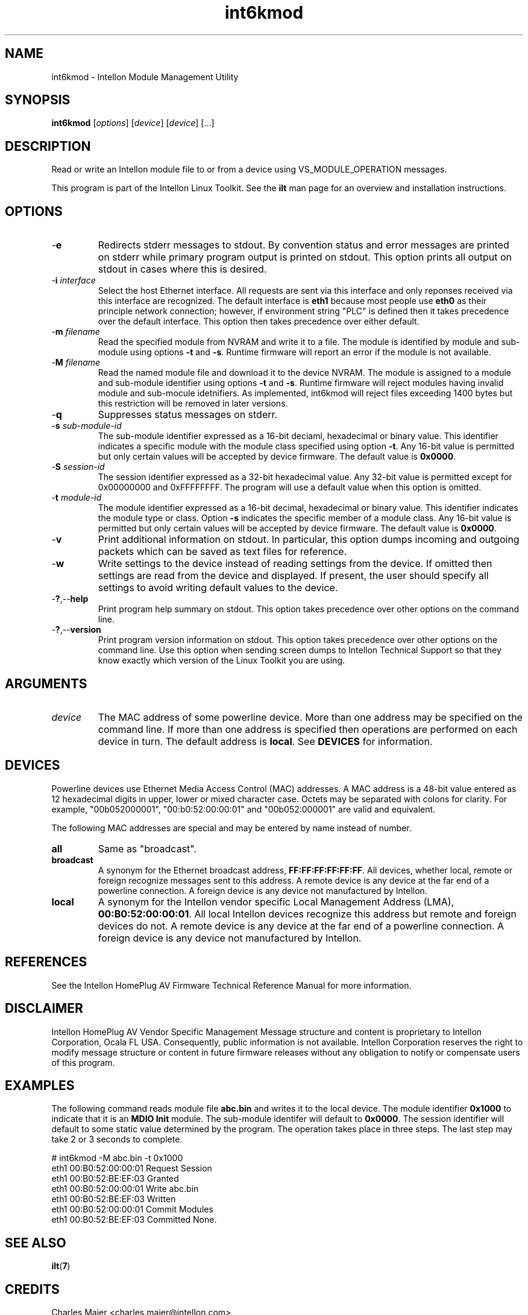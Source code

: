 .TH int6kmod 7 "Intellon Corporation" "int6000-utils-linux" "Intellon Linux Toolkit"
.SH NAME
int6kmod - Intellon Module Management Utility
.SH SYNOPSIS
.BR int6kmod
.RI [ options ] 
.RI [ device ] 
.RI [ device ] 
[...]
.SH DESCRIPTION
Read or write an Intellon module file to or from a device using VS_MODULE_OPERATION messages.
.PP
This program is part of the Intellon Linux Toolkit. See the \fBilt\fR man page for an overview and installation instructions.
.SH OPTIONS
.TP
.RB - e
Redirects stderr messages to stdout. By convention status and error messages are printed on stderr while primary program output is printed on stdout. This option prints all output on stdout in cases where this is desired.
.TP
-\fBi \fIinterface\fR
Select the host Ethernet interface. All requests are sent via this interface and only reponses received via this interface are recognized. The default interface is \fBeth1\fR because most people use \fBeth0\fR as their principle network connection; however, if environment string "PLC" is defined then it takes precedence over the default interface. This option then takes precedence over either default.
.TP
-\fBm \fIfilename\fR
Read the specified module from NVRAM and write it to a file. The module is identified by module and sub-module using options \fB-t\fR and \fB-s\fR. Runtime firmware will report an error if the module is not available.
.TP
-\fBM \fIfilename\fR
Read the named module file and download it to the device NVRAM. The module is assigned to a module and sub-module identifier using options \fB-t\fR and \fB-s\fR. Runtime firmware will reject modules having invalid module and sub-mocule idetnifiers. As implemented, int6kmod will reject files exceeding 1400 bytes but this restriction will be removed in later versions. 
.TP
.RB - q
Suppresses status messages on stderr. 
.TP
-\fBs \fIsub-module-id\fR
The sub-module identifier expressed as a 16-bit deciaml, hexadecimal or binary value. This identifier indicates a specific module with the module class specified using option \fB-t\fR. Any 16-bit value is permitted but only certain values will be accepted by device firmware. The default value is \fB0x0000\fR.
.TP
-\fBS \fIsession-id\fR
The session identifier expressed as a 32-bit hexadecimal value. Any 32-bit value is permitted except for 0x00000000 and 0xFFFFFFFF. The program will use a default value when this option is omitted.
.TP
-\fBt \fImodule-id\fR
The module identifier expressed as a 16-bit decimal, hexadecimal or binary value. This identifier indicates the module type or class. Option \fB-s\fR indicates the specific member of a module class. Any 16-bit value is permitted but only certain values will be accepted by device firmware. The default value is \fB0x0000\fR.
.TP
-\fBv\fR
Print additional information on stdout. In particular, this option dumps incoming and outgoing packets which can be saved as text files for reference.
.TP
.RB - w
Write settings to the device instead of reading settings from the device. If omitted then settings are read from the device and displayed. If present, the user should specify all settings to avoid writing default values to the device.
.TP
.RB - ? ,-- help
Print program help summary on stdout. This option takes precedence over other options on the command line. 
.TP
.RB - ? ,-- version
Print program version information on stdout. This option takes precedence over other options on the command line. Use this option when sending screen dumps to Intellon Technical Support so that they know exactly which version of the Linux Toolkit you are using.
.SH ARGUMENTS
.TP
.IR device
The MAC address of some powerline device. More than one address may be specified on the command line. If more than one address is specified then operations are performed on each device in turn. The default address is \fBlocal\fR. See \fBDEVICES\fR for information.
.SH DEVICES
Powerline devices use Ethernet Media Access Control (MAC) addresses. A MAC address is a 48-bit value entered as 12 hexadecimal digits in upper, lower or mixed character case. Octets may be separated with colons for clarity. For example, "00b052000001", "00:b0:52:00:00:01" and "00b052:000001" are valid and equivalent.
.PP
The following MAC addresses are special and may be entered by name instead of number.
.TP
.BR all
Same as "broadcast".
.TP
.BR broadcast
A synonym for the Ethernet broadcast address, \fBFF:FF:FF:FF:FF:FF\fR. All devices, whether local, remote or foreign recognize messages sent to this address.  A remote device is any device at the far end of a powerline connection. A foreign device is any device not manufactured by Intellon.
.TP
.BR local
A synonym for the Intellon vendor specific Local Management Address (LMA), \fB00:B0:52:00:00:01\fR. All local Intellon devices recognize this address but remote and foreign devices do not. A remote device is any device at the far end of a powerline connection. A foreign device is any device not manufactured by Intellon.
.SH REFERENCES
See the Intellon HomePlug AV Firmware Technical Reference Manual for more information.
.SH DISCLAIMER
Intellon HomePlug AV Vendor Specific Management Message structure and content is proprietary to Intellon Corporation, Ocala FL USA. Consequently, public information is not available. Intellon Corporation reserves the right to modify message structure or content in future firmware releases without any obligation to notify or compensate users of this program.
.SH EXAMPLES
The following command reads module file \fBabc.bin\fR and writes it to the local device. The module identifier \fB0x1000\fR to indicate that it is an \fBMDIO Init\fR module. The sub-module identifer will default to \fB0x0000\fR. The session identifier will default to some static value determined by the program. The operation takes place in three steps. The last step may take 2 or 3 seconds to complete.
.PP
   # int6kmod -M abc.bin -t 0x1000 
   eth1 00:B0:52:00:00:01 Request Session
   eth1 00:B0:52:BE:EF:03 Granted
   eth1 00:B0:52:00:00:01 Write abc.bin
   eth1 00:B0:52:BE:EF:03 Written
   eth1 00:B0:52:00:00:01 Commit Modules
   eth1 00:B0:52:BE:EF:03 Committed
None.
.SH SEE ALSO
.BR ilt ( 7 )
.SH CREDITS
 Charles Maier <charles.maier@intellon.com>
